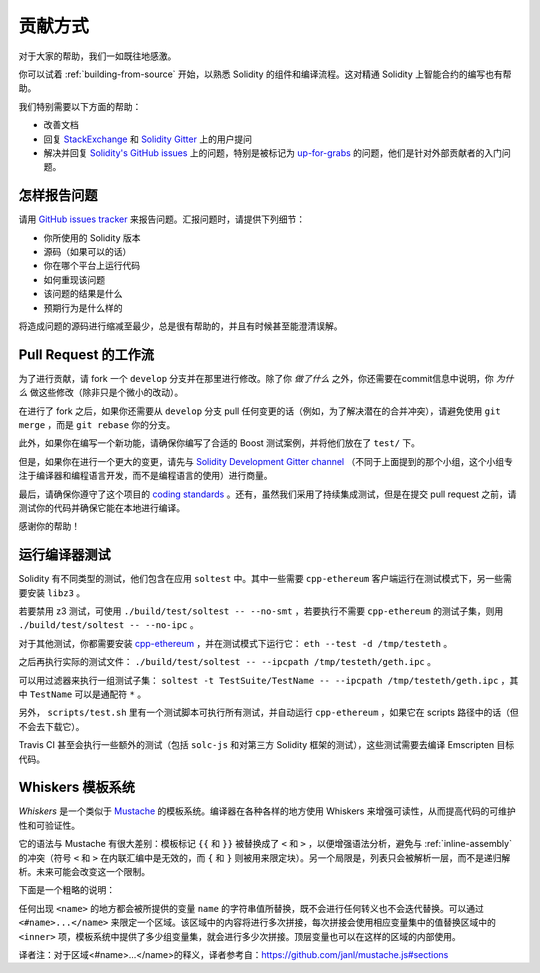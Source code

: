 ############
贡献方式
############

对于大家的帮助，我们一如既往地感激。

你可以试着 :ref:`building-from-source` 开始，以熟悉 Solidity 的组件和编译流程。这对精通 Solidity 上智能合约的编写也有帮助。

我们特别需要以下方面的帮助：

* 改善文档
* 回复 `StackExchange <https://ethereum.stackexchange.com>`_ 和 `Solidity Gitter <https://gitter.im/ethereum/solidity>`_ 上的用户提问
* 解决并回复 `Solidity's GitHub issues <https://github.com/ethereum/solidity/issues>`_ 上的问题，特别是被标记为 `up-for-grabs <https://github.com/ethereum/solidity/issues?q=is%3Aopen+is%3Aissue+label%3Aup-for-grabs>`_ 的问题，他们是针对外部贡献者的入门问题。

怎样报告问题
====================

请用 `GitHub issues tracker <https://github.com/ethereum/solidity/issues>`_ 来报告问题。汇报问题时，请提供下列细节：

* 你所使用的 Solidity 版本
* 源码（如果可以的话）
* 你在哪个平台上运行代码
* 如何重现该问题
* 该问题的结果是什么
* 预期行为是什么样的

将造成问题的源码进行缩减至最少，总是很有帮助的，并且有时候甚至能澄清误解。

Pull Request 的工作流
==========================

为了进行贡献，请 fork 一个 ``develop`` 分支并在那里进行修改。除了你 *做了什么* 之外，你还需要在commit信息中说明，你 *为什么* 做这些修改（除非只是个微小的改动）。

在进行了 fork 之后，如果你还需要从 ``develop`` 分支 pull 任何变更的话（例如，为了解决潜在的合并冲突），请避免使用 ``git merge`` ，而是 ``git rebase`` 你的分支。

此外，如果你在编写一个新功能，请确保你编写了合适的 Boost 测试案例，并将他们放在了 ``test/`` 下。

但是，如果你在进行一个更大的变更，请先与 `Solidity Development Gitter channel <https://gitter.im/ethereum/solidity-dev>`_ （不同于上面提到的那个小组，这个小组专注于编译器和编程语言开发，而不是编程语言的使用）进行商量。

最后，请确保你遵守了这个项目的 `coding standards <https://raw.githubusercontent.com/ethereum/cpp-ethereum/develop/CodingStandards.txt>`_ 。还有，虽然我们采用了持续集成测试，但是在提交 pull request 之前，请测试你的代码并确保它能在本地进行编译。

感谢你的帮助！

运行编译器测试
==========================

Solidity 有不同类型的测试，他们包含在应用 ``soltest`` 中。其中一些需要 ``cpp-ethereum`` 客户端运行在测试模式下，另一些需要安装 ``libz3`` 。

若要禁用 z3 测试，可使用 ``./build/test/soltest -- --no-smt`` ，若要执行不需要 ``cpp-ethereum`` 的测试子集，则用 ``./build/test/soltest -- --no-ipc`` 。

对于其他测试，你都需要安装 `cpp-ethereum <https://github.com/ethereum/cpp-ethereum/releases/download/solidityTester/eth>`_ ，并在测试模式下运行它： ``eth --test -d /tmp/testeth`` 。

之后再执行实际的测试文件： ``./build/test/soltest -- --ipcpath /tmp/testeth/geth.ipc`` 。

可以用过滤器来执行一组测试子集： ``soltest -t TestSuite/TestName -- --ipcpath /tmp/testeth/geth.ipc`` ，其中 ``TestName`` 可以是通配符 ``*`` 。

另外， ``scripts/test.sh`` 里有一个测试脚本可执行所有测试，并自动运行 ``cpp-ethereum`` ，如果它在 scripts 路径中的话（但不会去下载它）。

Travis CI 甚至会执行一些额外的测试（包括 ``solc-js`` 和对第三方 Solidity 框架的测试），这些测试需要去编译 Emscripten 目标代码。

Whiskers 模板系统
==========================

*Whiskers* 是一个类似于 `Mustache <https://mustache.github.io>`_ 的模板系统。编译器在各种各样的地方使用 Whiskers 来增强可读性，从而提高代码的可维护性和可验证性。

它的语法与 Mustache 有很大差别：模板标记 ``{{`` 和 ``}}`` 被替换成了 ``<`` 和 ``>`` ，以便增强语法分析，避免与 :ref:`inline-assembly` 的冲突（符号 ``<`` 和 ``>`` 在内联汇编中是无效的，而 ``{`` 和 ``}`` 则被用来限定块）。另一个局限是，列表只会被解析一层，而不是递归解析。未来可能会改变这一个限制。

下面是一个粗略的说明：

任何出现 ``<name>`` 的地方都会被所提供的变量 ``name`` 的字符串值所替换，既不会进行任何转义也不会迭代替换。可以通过 ``<#name>...</name>`` 来限定一个区域。该区域中的内容将进行多次拼接，每次拼接会使用相应变量集中的值替换区域中的 ``<inner>`` 项，模板系统中提供了多少组变量集，就会进行多少次拼接。顶层变量也可以在这样的区域的内部使用。


译者注：对于区域<#name>...</name>的释义，译者参考自：https://github.com/janl/mustache.js#sections
